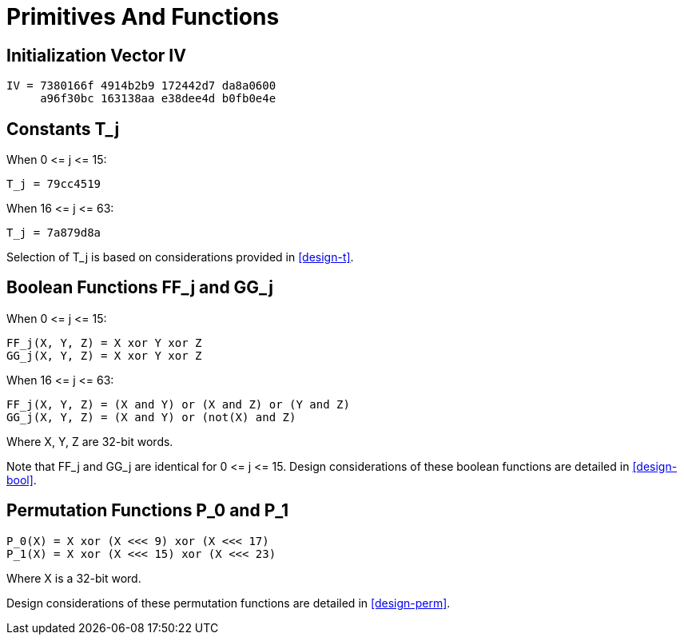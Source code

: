 = Primitives And Functions

== Initialization Vector $$IV$$

[source]
----
IV = 7380166f 4914b2b9 172442d7 da8a0600
     a96f30bc 163138aa e38dee4d b0fb0e4e
----

[#constants-t]
== Constants $$T_j$$

When $$0 <= j <= 15$$:

[source]
----
T_j = 79cc4519
----

When $$16 <= j <= 63$$:

[source]
----
T_j = 7a879d8a
----

Selection of $$T_j$$ is based on considerations provided in
<<design-t>>.

////
[source]
----
         _
        /  79cc4519   when 0 <= j <= 15
T_j = -|
        \_ 7a879d8a   when 16 <= j <= 63

----
////

== Boolean Functions $$FF_j$$ and $$GG_j$$

When $$0 <= j <= 15$$:

[source]
----
FF_j(X, Y, Z) = X xor Y xor Z
GG_j(X, Y, Z) = X xor Y xor Z
----

When $$16 <= j <= 63$$:

[source]
----
FF_j(X, Y, Z) = (X and Y) or (X and Z) or (Y and Z)
GG_j(X, Y, Z) = (X and Y) or (not(X) and Z)
----

Where X, Y, Z are 32-bit words.

Note that $$FF_j$$ and $$GG_j$$ are identical for $$0 <= j <= 15$$.
Design considerations of these boolean functions are detailed
in <<design-bool>>.


== Permutation Functions $$P_0$$ and $$P_1$$

[source]
----
P_0(X) = X xor (X <<< 9) xor (X <<< 17)
P_1(X) = X xor (X <<< 15) xor (X <<< 23)
----

Where X is a 32-bit word.

Design considerations of these permutation functions are detailed
in <<design-perm>>.


